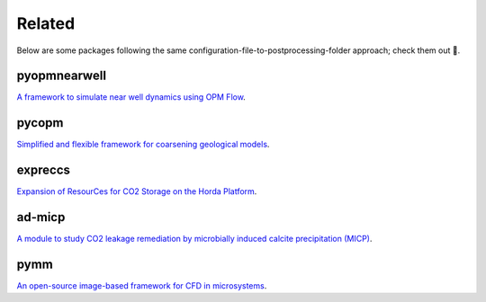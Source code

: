 =======
Related
=======

Below are some packages following the same configuration-file-to-postprocessing-folder approach; 
check them out 🙂.

*************
pyopmnearwell
*************

.. image:: ./figs/pyopmnearwell.gif
    :scale: 50%

`A framework to simulate near well dynamics using OPM Flow <https://github.com/cssr-tools/pyopmnearwell>`_.

******
pycopm
******

.. image:: ./figs/pycopm.gif
    :scale: 40%

`Simplified and flexible framework for coarsening geological models <https://github.com/cssr-tools/pycopm>`_.

********
expreccs
********

.. image:: ./figs/expreccs.gif
    :scale: 50%

`Expansion of ResourCes for CO2 Storage on the Horda Platform <https://github.com/cssr-tools/expreccs>`_.

*******
ad-micp
*******

.. image:: ./figs/ad-micp.gif
    :scale: 40%

`A module to study CO2 leakage remediation by microbially induced calcite precipitation (MICP) <https://github.com/daavid00/ad-micp>`_.

****
pymm
****

.. image:: ./figs/pymm.gif
    :scale: 15%

`An open-source image-based framework for CFD in microsystems <https://github.com/cssr-tools/pymm>`_.